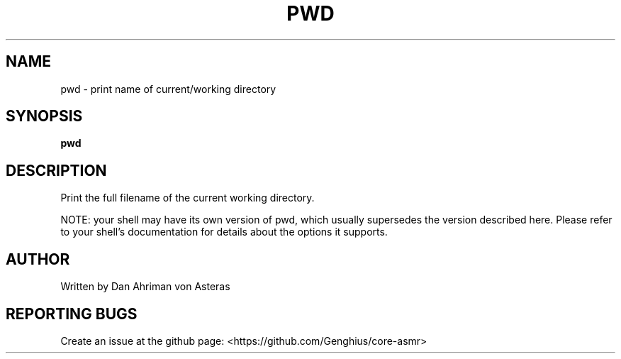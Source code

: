 .TH PWD "1" "ASMR Coreutils" "User Commands"
.SH NAME
pwd \- print name of current/working directory
.SH SYNOPSIS
.B pwd
.SH DESCRIPTION
.PP
Print the full filename of the current working directory.
.PP
NOTE: your shell may have its own version of pwd, which usually supersedes
the version described here.  Please refer to your shell's documentation
for details about the options it supports.
.SH AUTHOR
Written by Dan Ahriman von Asteras
.SH "REPORTING BUGS"
Create an issue at the github page: <https://github.com/Genghius/core-asmr>
